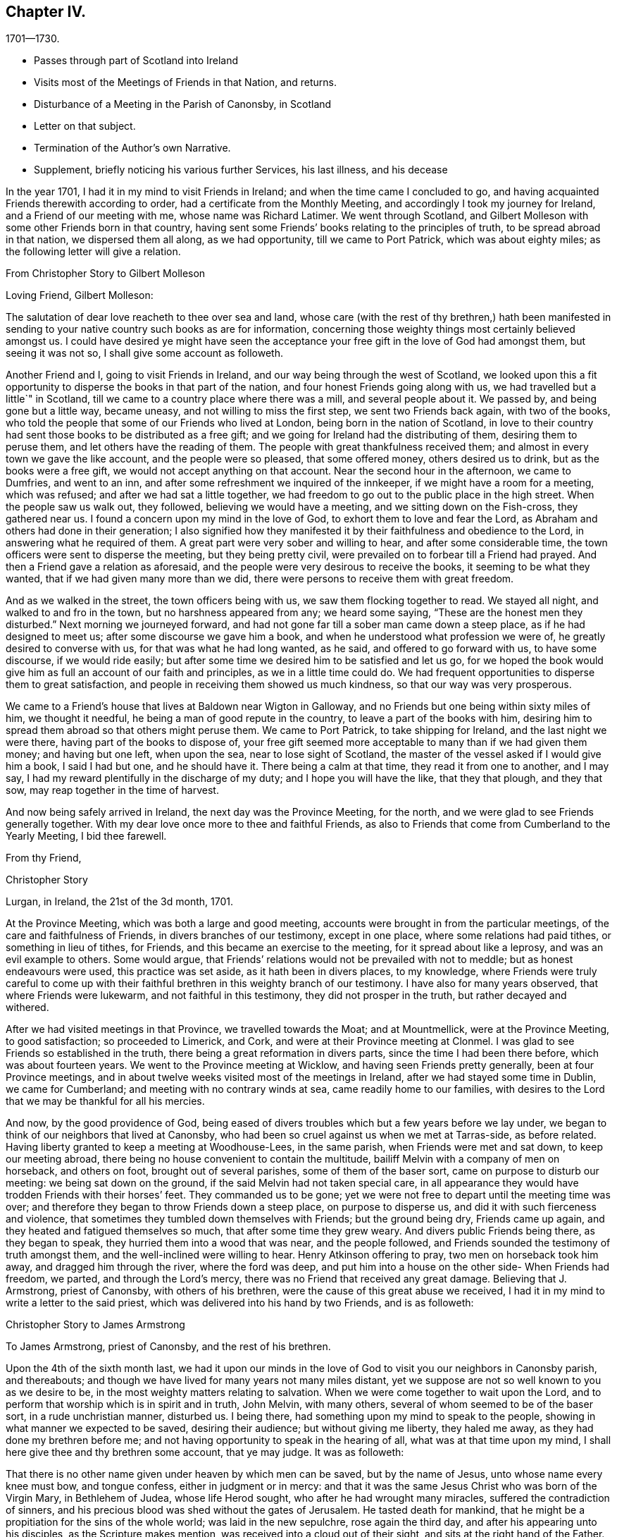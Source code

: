 == Chapter IV.

[.chapter-subtitle--blurb]
1701--1730.

[.chapter-synopsis]
* Passes through part of Scotland into Ireland
* Visits most of the Meetings of Friends in that Nation, and returns.
* Disturbance of a Meeting in the Parish of Canonsby, in Scotland
* Letter on that subject.
* Termination of the Author`'s own Narrative.
* Supplement, briefly noticing his various further Services, his last illness, and his decease

In the year 1701, I had it in my mind to visit Friends in Ireland;
and when the time came I concluded to go,
and having acquainted Friends therewith according to order,
had a certificate from the Monthly Meeting,
and accordingly I took my journey for Ireland, and a Friend of our meeting with me,
whose name was Richard Latimer.
We went through Scotland,
and Gilbert Molleson with some other Friends born in that country,
having sent some Friends`' books relating to the principles of truth,
to be spread abroad in that nation, we dispersed them all along, as we had opportunity,
till we came to Port Patrick, which was about eighty miles;
as the following letter will give a relation.

[.embedded-content-document.letter]
--

[.letter-heading]
From Christopher Story to Gilbert Molleson

[.salutation]
Loving Friend, Gilbert Molleson:

The salutation of dear love reacheth to thee over sea and land,
whose care (with the rest of thy brethren,) hath been manifested
in sending to your native country such books as are for information,
concerning those weighty things most certainly believed amongst us.
I could have desired ye might have seen the acceptance
your free gift in the love of God had amongst them,
but seeing it was not so, I shall give some account as followeth.

Another Friend and I, going to visit Friends in Ireland,
and our way being through the west of Scotland,
we looked upon this a fit opportunity to disperse the books in that part of the nation,
and four honest Friends going along with us, we had travelled but a little`" in Scotland,
till we came to a country place where there was a mill, and several people about it.
We passed by, and being gone but a little way, became uneasy,
and not willing to miss the first step, we sent two Friends back again,
with two of the books, who told the people that some of our Friends who lived at London,
being born in the nation of Scotland,
in love to their country had sent those books to be distributed as a free gift;
and we going for Ireland had the distributing of them, desiring them to peruse them,
and let others have the reading of them.
The people with great thankfulness received them;
and almost in every town we gave the like account, and the people were so pleased,
that some offered money, others desired us to drink, but as the books were a free gift,
we would not accept anything on that account.
Near the second hour in the afternoon, we came to Dumfries, and went to an inn,
and after some refreshment we inquired of the innkeeper,
if we might have a room for a meeting, which was refused;
and after we had sat a little together,
we had freedom to go out to the public place in the high street.
When the people saw us walk out, they followed, believing we would have a meeting,
and we sitting down on the Fish-cross, they gathered near us.
I found a concern upon my mind in the love of God,
to exhort them to love and fear the Lord,
as Abraham and others had done in their generation;
I also signified how they manifested it by their faithfulness and obedience to the Lord,
in answering what he required of them.
A great part were very sober and willing to hear, and after some considerable time,
the town officers were sent to disperse the meeting, but they being pretty civil,
were prevailed on to forbear till a Friend had prayed.
And then a Friend gave a relation as aforesaid,
and the people were very desirous to receive the books,
it seeming to be what they wanted, that if we had given many more than we did,
there were persons to receive them with great freedom.

And as we walked in the street, the town officers being with us,
we saw them flocking together to read.
We stayed all night, and walked to and fro in the town,
but no harshness appeared from any; we heard some saying,
"`These are the honest men they disturbed.`"
Next morning we journeyed forward,
and had not gone far till a sober man came down a steep place,
as if he had designed to meet us; after some discourse we gave him a book,
and when he understood what profession we were of,
he greatly desired to converse with us, for that was what he had long wanted, as he said,
and offered to go forward with us, to have some discourse, if we would ride easily;
but after some time we desired him to be satisfied and let us go,
for we hoped the book would give him as full an account of our faith and principles,
as we in a little time could do.
We had frequent opportunities to disperse them to great satisfaction,
and people in receiving them showed us much kindness,
so that our way was very prosperous.

We came to a Friend`'s house that lives at Baldown near Wigton in Galloway,
and no Friends but one being within sixty miles of him, we thought it needful,
he being a man of good repute in the country, to leave a part of the books with him,
desiring him to spread them abroad so that others might peruse them.
We came to Port Patrick, to take shipping for Ireland, and the last night we were there,
having part of the books to dispose of,
your free gift seemed more acceptable to many than if we had given them money;
and having but one left, when upon the sea, near to lose sight of Scotland,
the master of the vessel asked if I would give him a book, I said I had but one,
and he should have it.
There being a calm at that time, they read it from one to another, and I may say,
I had my reward plentifully in the discharge of my duty;
and I hope you will have the like, that they that plough, and they that sow,
may reap together in the time of harvest.

And now being safely arrived in Ireland, the next day was the Province Meeting,
for the north, and we were glad to see Friends generally together.
With my dear love once more to thee and faithful Friends,
as also to Friends that come from Cumberland to the Yearly Meeting, I bid thee farewell.

[.signed-section-closing]
From thy Friend,

[.signed-section-signature]
Christopher Story

[.signed-section-context-close]
Lurgan, in Ireland, the 21st of the 3d month, 1701.

--

At the Province Meeting, which was both a large and good meeting,
accounts were brought in from the particular meetings,
of the care and faithfulness of Friends, in divers branches of our testimony,
except in one place, where some relations had paid tithes,
or something in lieu of tithes, for Friends, and this became an exercise to the meeting,
for it spread about like a leprosy, and was an evil example to others.
Some would argue, that Friends`' relations would not be prevailed with not to meddle;
but as honest endeavours were used, this practice was set aside,
as it hath been in divers places, to my knowledge,
where Friends were truly careful to come up with their faithful
brethren in this weighty branch of our testimony.
I have also for many years observed, that where Friends were lukewarm,
and not faithful in this testimony, they did not prosper in the truth,
but rather decayed and withered.

After we had visited meetings in that Province, we travelled towards the Moat;
and at Mountmellick, were at the Province Meeting, to good satisfaction;
so proceeded to Limerick, and Cork, and were at their Province meeting at Clonmel.
I was glad to see Friends so established in the truth,
there being a great reformation in divers parts, since the time I had been there before,
which was about fourteen years.
We went to the Province meeting at Wicklow, and having seen Friends pretty generally,
been at four Province meetings,
and in about twelve weeks visited most of the meetings in Ireland,
after we had stayed some time in Dublin, we came for Cumberland;
and meeting with no contrary winds at sea, came readily home to our families,
with desires to the Lord that we may be thankful for all his mercies.

And now, by the good providence of God,
being eased of divers troubles which but a few years before we lay under,
we began to think of our neighbors that lived at Canonsby,
who had been so cruel against us when we met at Tarras-side, as before related.
Having liberty granted to keep a meeting at Woodhouse-Lees, in the same parish,
when Friends were met and sat down, to keep our meeting abroad,
there being no house convenient to contain the multitude,
bailiff Melvin with a company of men on horseback, and others on foot,
brought out of several parishes, some of them of the baser sort,
came on purpose to disturb our meeting: we being sat down on the ground,
if the said Melvin had not taken special care,
in all appearance they would have trodden Friends with their horses`' feet.
They commanded us to be gone;
yet we were not free to depart until the meeting time was over;
and therefore they began to throw Friends down a steep place, on purpose to disperse us,
and did it with such fierceness and violence,
that sometimes they tumbled down themselves with Friends; but the ground being dry,
Friends came up again, and they heated and fatigued themselves so much,
that after some time they grew weary.
And divers public Friends being there, as they began to speak,
they hurried them into a wood that was near, and the people followed,
and Friends sounded the testimony of truth amongst them,
and the well-inclined were willing to hear.
Henry Atkinson offering to pray, two men on horseback took him away,
and dragged him through the river, where the ford was deep,
and put him into a house on the other side- When Friends had freedom, we parted,
and through the Lord`'s mercy, there was no Friend that received any great damage.
Believing that J. Armstrong, priest of Canonsby, with others of his brethren,
were the cause of this great abuse we received,
I had it in my mind to write a letter to the said priest,
which was delivered into his hand by two Friends, and is as followeth:

[.embedded-content-document.letter]
--

[.letter-heading]
Christopher Story to James Armstrong

[.salutation]
To James Armstrong, priest of Canonsby, and the rest of his brethren.

Upon the 4th of the sixth month last,
we had it upon our minds in the love of God to visit you our neighbors in Canonsby parish,
and thereabouts; and though we have lived for many years not many miles distant,
yet we suppose are not so well known to you as we desire to be,
in the most weighty matters relating to salvation.
When we were come together to wait upon the Lord,
and to perform that worship which is in spirit and in truth, John Melvin,
with many others, several of whom seemed to be of the baser sort,
in a rude unchristian manner, disturbed us.
I being there, had something upon my mind to speak to the people,
showing in what manner we expected to be saved, desiring their audience;
but without giving me liberty, they haled me away,
as they had done my brethren before me;
and not having opportunity to speak in the hearing of all,
what was at that time upon my mind, I shall here give thee and thy brethren some account,
that ye may judge.
It was as followeth:

That there is no other name given under heaven by which men can be saved,
but by the name of Jesus, unto whose name every knee must bow, and tongue confess,
either in judgment or in mercy:
and that it was the same Jesus Christ who was born of the Virgin Mary,
in Bethlehem of Judea, whose life Herod sought, who after he had wrought many miracles,
suffered the contradiction of sinners,
and his precious blood was shed without the gates of Jerusalem.
He tasted death for mankind,
that he might be a propitiation for the sins of the whole world;
was laid in the new sepulchre, rose again the third day,
and after his appearing unto his disciples, as the Scripture makes mention,
was received into a cloud out of their sight, and sits at the right hand of the Father.
All which testimonies recorded in the Scriptures of truth,
from the time of the Virgin Mary`'s being overshadowed by the Holy Ghost,
and the child Jesus being brought forth in Bethlehem of Judea,
unto that day when the cloud received him out of the disciples`' sight,
all Christians that ever I met with agree in; and we are of the same belief.

And this being part of what was upon my mind at that time,
another thing that followed was, that after Christ Jesus ascended up on high,
he gave gifts unto men, some apostles, some prophets, some evangelists, etc.
(Read the fourth chapter of the Ephesians) "`Till we all come in the unity of the faith,
and of the knowledge of the Son of God, unto a perfect man,
unto the measure of the stature of the fulness of Christ.`"
And the same apostle writing to the Corinthians in chapter twelfth,
concerning the diversities of gifts, but the same spirit; saith,
that a "`Manifestation of the spirit is given to every man to profit withal;`"
and this makes good the words of our Lord and Savior to his disciples,
John xvi.
"`Nevertheless I tell you the truth; it is expedient for you that I go away;
for if I go not away, the Comforter will not come unto you: but if I depart,
I will send him unto you.
And when he is come, he will reprove the world of sin, and of righteousness,
and of judgment, and will guide you into all truth.`"
And seeing that which is to be known of God is manifested in man,
for God hath showed it unto them, as in Rom. 1,
it is our message to you and all people wherever we come or go,
to direct all to the Spirit of truth that convinceth of sin and leads into all truth.
And this is the word nigh "`even in thy mouth and in thy heart,`" Rom. 10,
which the apostle preached,
and that every one that hath an ear might hear what the spirit saith, is no new doctrine,
"`for as many as are led by the spirit of God, they are the sons of God;`" Rom. 8:14.
Why we should be reviled and abused for exhorting people that have believed in God,
and in Christ Jesus, to be led by the Holy Spirit of God,
that thereby they may work out their own salvation with fear and trembling, do ye judge.
Though we have been unchristianly treated by you, yet we do suppose you know us not,
and therefore we can pray and say in reality, "`Lord, forgive them,
for they know not what they do;`" for all that have
persecuted God`'s people in every age,
such was their blindness and hardness of heart, that they knew them not,
as they were really concerned on the Lord`'s account.

It would be too tedious to go back to the days of the patriarchs and prophets,
and speak of the blindness of the Sodomites, and the hard-heartedness of the Jews,
mentioned in the lamentation of our Lord and Savior over Jerusalem;
who killed the prophets, and stoned them that were sent unto them,
until the day of their visitation was over,
and the things belonging to their peace were hid from them.
When our Lord and Savior appeared in the prepared body to do the will of his Father,
as the prophets had prophesied of him;
though he wrought the works which no other could do,
yet how few were there that believed in him.
Neither did many of the learned Jews,
nor wise Scribes and Pharisees know him as he was the Lord of life and glory,
otherwise they would not have crucified him, and put him to open shame.
Neither did they know holy Stephen whom they ran upon, and stoned to death;
neither did Paul while he was Saul, though brought up at the feet of Gamaliel,
and exceeding many in learning and zeal, know the believers in Christ Jesus,
but had his commission from the high priests to bring them bound to Jerusalem;
and persecuted the true church with great severity,
until the Lord appeared unto him by the way, saying, "`Saul, Saul,
why persccutest thou me?`"
And such was his ignorance when fear fell upon him, that he cried, "`Lord! who art thou?`"
Not to speak particularly of the persecutions under the Roman emperors,
who knew not the Lord`'s people as they were truly his,
and so persecuted them as deluded and heretics;
but to come to the martyrs`' day and time,
who were persecuted by such as professed Christianity,
under the name of being guilty of heresy and delusion,
which they were never able to prove, and yet used all manner of severity against them,
which plainly shows they knew them not as they were the Lord`'s witnesses upon earth,
and counted worthy not only to believe, but also to suffer for his name`'s sake.
And to come a little nearer also, to the professors in New England,
which is scarcely an age past, who used such severity to our Friends there,
that they hanged three men and a woman, and others they whipped, and beat severely,
and some had their ears cut off,
whereas nothing was ever proved against them by the testimony of the Holy Scripture,
that will render them unsound either in faith or practice;
all which severity shows those professors in New
England to be of the same spirit that crucified Christ,
stoned Stephen, and murdered the martyrs.

And though a cloud of witnesses may be brought out
of the Holy Scriptures and church histories,
to prove that it was the birth born after the flesh
that persecuted the birth born after the spirit;
yet where do we read in the Gospel dispensation, that the true church, the bride,
the Lamb`'s wife, used violence to any people as you have done to us these two times.
And though this last time they were not so severe as before in beating us;
yet the like severity in throwing an innocent people over a brow,
as though they had been casting sheep into a water, not regarding old or young,
without any just occasion, hath not been often known.
One in performing a religious duty, which is, to pray everywhere,
lifting up holy hands unto God, was violently pulled off his knees,
and dragged through the river where the ford was deepest;
and amongst those who were severe, there was thy man the clerk, and schoolmaster,
(as people said,) which, if so, shows no good government in thy family.

Now seeing it hath been the advice of good men not to judge others before they hear them,
all that we desire of thee is, to search us thoroughly both by word and writing;
and I do not doubt but when thou comest to know us as we are, thou wilt be made to say,
as some of thy brethren have been, who never came to be of our Society,
"`Ye are not such people as ye are represented to be.`"

A few lines from thee is desired,
hoping thou wilt be charitable for the future concerning us.
To love enemies is an incumbent duty; and here we desire to remain.

[.signed-section-closing]
By a lover of truth and righteousness,

[.signed-section-signature]
Christopher Story

--

The 26th of the sixth month, 1701, the foregoing paper was read publicly amongst them,
in the hearing of many, as I am informed, and after divers consultations about it,
at last they concluded, that to answer by silence would be best.

Some time after, we had a meeting at the same place, and no disturbance;
they used their endeavours privately to persuade the people not to come to the meeting,
but as to words or writing were pretty quiet.

[.small-break]
'''

[.centered]
The End of the Author`'s Narrative.
